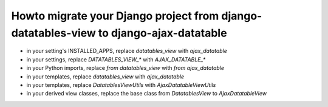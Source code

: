 Howto migrate your Django project from django-datatables-view to django-ajax-datatable
--------------------------------------------------------------------------------------

- in your setting's INSTALLED_APPS, replace `datatables_view` with `ajax_datatable`
- in your settings, replace `DATATABLES_VIEW_*` with `AJAX_DATATABLE_*`
- in your Python imports, replace `from datatables_view` with `from ajax_datatable`
- in your templates, replace `datatables_view` with `ajax_datatable`
- in your templates, replace `DatatablesViewUtils` with `AjaxDatatableViewUtils`
- in your derived view classes, replace the base class from `DatatablesView` to `AjaxDatatableView`
